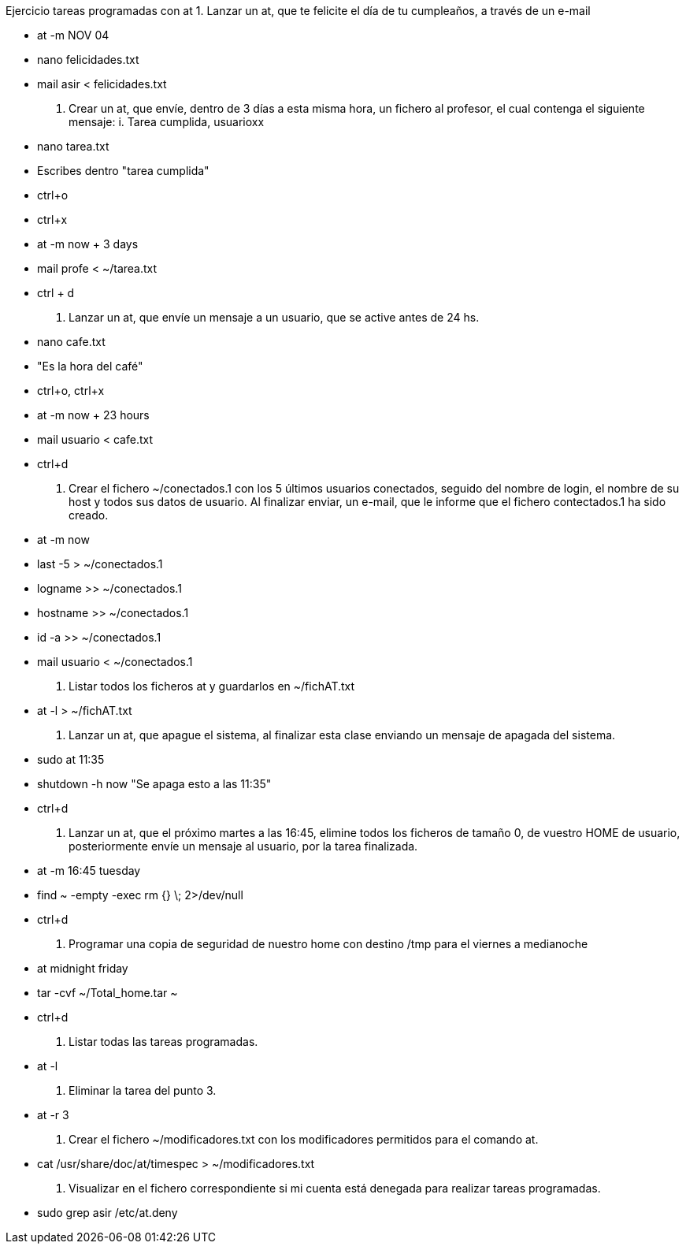 Ejercicio tareas programadas con at
1. Lanzar un at, que te felicite el día de tu cumpleaños, a través de un e-mail

* at -m NOV 04
* nano felicidades.txt
* mail asir < felicidades.txt

2. Crear un at, que envíe, dentro de 3 días a esta misma hora, un fichero al profesor, el cual contenga el siguiente mensaje: i. Tarea cumplida, usuarioxx

// esto lo había hecho yo
// * at -m now + 3 days
// * touch fichero.txt
// * echo "Tarea cumplida, usuarioxx" > ~/fichero.txt
// * mail profesor < ~/fichero.txt

// luego explicó Rosa cómo se hace:
* nano tarea.txt
* Escribes dentro "tarea cumplida"
* ctrl+o
* ctrl+x
* at -m now + 3 days
* mail profe < ~/tarea.txt
* ctrl + d



3. Lanzar un at, que envíe un mensaje a un usuario, que se active antes de 24 hs.

* nano cafe.txt
* "Es la hora del café"
* ctrl+o, ctrl+x
* at -m now + 23 hours
* mail usuario < cafe.txt
* ctrl+d

4. Crear el fichero ~/conectados.1 con los 5 últimos usuarios conectados, seguido del nombre de login, el nombre de su host y todos sus datos de usuario. Al finalizar enviar, un e-mail, que le informe que el fichero contectados.1 ha sido creado.

* at -m now
* last -5 > ~/conectados.1
* logname >> ~/conectados.1
* hostname >> ~/conectados.1
* id -a >> ~/conectados.1
* mail usuario < ~/conectados.1

5. Listar todos los ficheros at y guardarlos en ~/fichAT.txt

* at -l > ~/fichAT.txt

6. Lanzar un at, que apague el sistema, al finalizar esta clase enviando un mensaje de apagada del sistema.

* sudo at 11:35
* shutdown -h now "Se apaga esto a las 11:35"
* ctrl+d

7. Lanzar un at, que el próximo martes a las 16:45, elimine todos los ficheros de tamaño 0, de vuestro HOME de usuario, posteriormente envíe un mensaje al usuario, por la tarea finalizada.

* at -m 16:45 tuesday
* find ~ -empty -exec rm {} \; 2>/dev/null
* ctrl+d

8. Programar una copia de seguridad de nuestro home con destino /tmp para el viernes a
medianoche

* at midnight friday
* tar -cvf ~/Total_home.tar ~
* ctrl+d

9. Listar todas las tareas programadas.

* at -l

10. Eliminar la tarea del punto 3.

* at -r 3

11. Crear el fichero ~/modificadores.txt con los modificadores permitidos para el comando at.

* cat /usr/share/doc/at/timespec > ~/modificadores.txt

12. Visualizar en el fichero correspondiente si mi cuenta está denegada para realizar tareas programadas.

* sudo grep asir /etc/at.deny